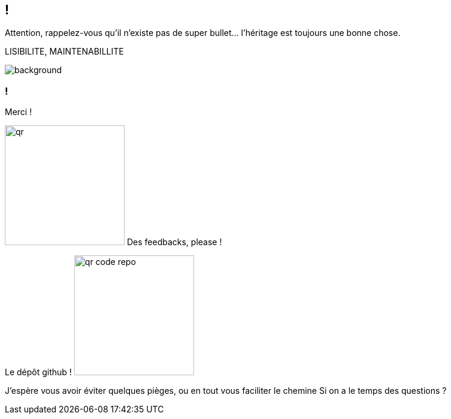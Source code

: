 [.conclusion]
== !

[.notes]
--

Attention, rappelez-vous qu'il n'existe pas de super bullet... l'héritage est toujours une bonne chose.

LISIBILITE, MAINTENABILLITE

--

image::outro.jpg[background, size=contain]


[.transparency]
=== !

Merci !

[.important-text.has-text-left.vertical-align-middle]
image:qr.png[width=200]
Des feedbacks, please !

[.important-text.has-text-left.vertical-align-middle]
Le dépôt github !
image:qr_code_repo.png[width=200]


[.notes]
--
J'espère vous avoir éviter quelques pièges, ou en tout vous faciliter le chemine
Si on a le temps des questions ?
--
